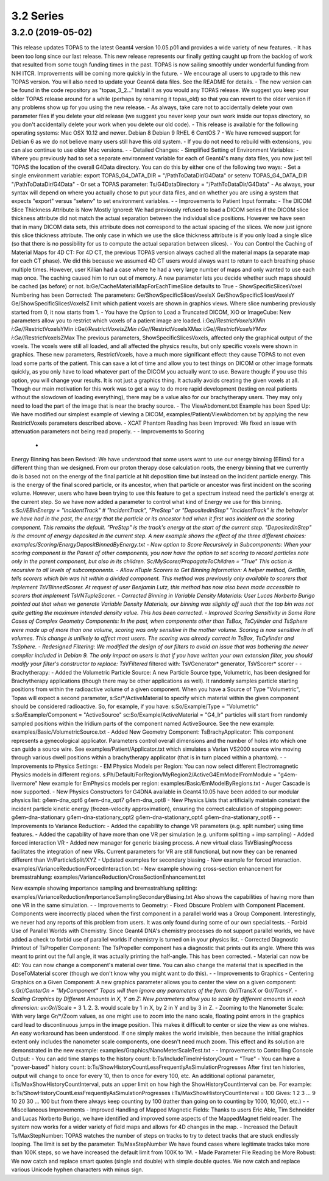 3.2 Series
----------

3.2.0 (2019-05-02)
~~~~~~~~~~~~~~~~~~

This release updates TOPAS to the latest Geant4 version 10.05.p01and provides a wide variety of new features.-It has been too long since our last release. This new release represents our finally getting caught up from the backlog of work that resulted from some tough funding times in the past.TOPAS is now sailing smoothly under wonderful funding from NIH ITCR.Improvements will be coming more quickly in the future.-We encourage all users to upgrade to this new TOPAS version.You will also need to update your Geant4 data files. See the README for details.-The new version can be found in the code repository as "topas_3_2…"Install it as you would any TOPAS release.We suggest you keep your older TOPAS release around for a while (perhaps by renaming it topas_old) so that you can revert to the older version if any problems show up for you using the new release.-As always, take care not to accidentally delete your own parameter files if you delete your old release (we suggest you never keep your own work inside our topas directory, so you don't accidentally delete your work when you delete our old code).-This release is available for the following operating systems:Mac OSX 10.12 and newer.Debian 8Debian 9RHEL 6CentOS 7-We have removed support for Debian 6 as we do not believe many users still have this old system.-If you do not need to rebuild with extensions, you can also continue to use older Mac versions.--Detailed Changes:-Simplified Setting of Environment Variables:-Where you previously had to set a separate environment variable for each of Geant4's many data files, you now just tell TOPAS the location of the overall G4Data directory.You can do this by either one of the following two ways:-Set a single environment variable:export TOPAS_G4_DATA_DIR = "/PathToDataDir/G4Data"orsetenv TOPAS_G4_DATA_DIR "/PathToDataDir/G4Data"-Or set a TOPAS parameter:Ts/G4DataDirectory = "/PathToDataDir/G4Data"-As always, your syntax will depend on where you actually chose to put your data files,and on whether you are using a system that expects "export" versus "setenv" to set environment variables.--Improvements to Patient Input formats:-The DICOM Slice Thickness Attribute is Now Mostly Ignored:We had previously refused to load a DICOM series if the DICOM slice thickness attribute did not match the actual separation between the individual slice positions.However we have seen that in many DICOM data sets, this attribute does not correspond to the actual spacing of the slices.We now just ignore this slice thickness attribute.The only case in which we use the slice thickness attribute is if you only load a single slice (so that there is no possibility for us to compute the actual separation between slices).-You can Control the Caching of Material Maps for 4D CT:For 4D CT, the previous TOPAS version always cached all the material maps (a separate map for each CT phase).We did this because we assumed 4D CT users would always want to return to each breathing phase multiple times.However, user Killian had a case where he had a very large number of maps and only wanted to use each map once.The caching caused him to run out of memory.A new parameter lets you decide whether such maps should be cached (as before) or not.b:Ge/CacheMaterialMapForEachTimeSlice defaults to True-ShowSpecificSlicesVoxel Numbering has been Corrected:The parameters:Ge/ShowSpecificSlicesVoxelsXGe/ShowSpecificSlicesVoxelsYGe/ShowSpecificSlicesVoxelsZlimit which patient voxels are shown in graphics views.Where slice numbering previously started from 0, it now starts from 1.-You have the Option to Load a Truncated DICOM, XiO or ImageCube:New parameters allow you to restrict which voxels of a patient image are loaded.i:Ge/*/RestrictVoxelsXMini:Ge/*/RestrictVoxelsYMini:Ge/*/RestrictVoxelsZMini:Ge/*/RestrictVoxelsXMaxi:Ge/*/RestrictVoxelsYMaxi:Ge/*/RestrictVoxelsZMaxThe previous parameters, ShowSpecificSlicesVoxels, affected only the graphical output of the voxels.The voxels were still all loaded, and all affected the physics results, but only specific voxels were shown in graphics.These new parameters, RestrictVoxels, have a much more significant effect: they cause TOPAS to not even load some parts of the patient.This can save a lot of time and allow you to test things on DICOM or other image formats quickly,as you only have to load whatever part of the DICOM you actually want to use.Beware though: if you use this option, you will change your results.It is not just a graphics thing. It actually avoids creating the given voxels at all.Though our main motivation for this work was to get a way to do more rapid development(testing on real patients without the slowdown of loading everything), there may be a value also forour brachytherapy users. They may only need to load the part of the image that is near the brachy source.-The ViewAbdoment.txt Example has been Sped Up:We have modified our simplest example of viewing a DICOM,examples/Patient/ViewAbdomen.txtby applying the new RestrictVoxels parameters described above.-XCAT Phantom Reading has been Improved:We fixed an issue with attenuation parameters not being read properly.--Improvements to Scoring -Energy Binning has been Revised:We have understood that some users want to use our energy binning (EBins) for a different thing than we designed.From our proton therapy dose calculation roots, the energy binning that we currently do is based not on the energy of the final particle at hit deposition time but instead on the incident particle energy.This is the energy of the final scored particle, or its ancestor, when that particle or ancestor was first incident on the scoring volume.However, users who have been trying to use this feature to get a spectrum instead need the particle's energy at the current step.So we have now added a parameter to control what kind of Energy we use for this binning.s:Sc/*/EBinEnergy = "IncidentTrack" # "IncidentTrack", "PreStep" or "DepositedInStep""IncidentTrack" is the behavior we have had in the past, the energy that the particle or its ancestor had when it first was incident on the scoring component. This remains the default."PreStep" is the track's energy at the start of the current step."DepositedInStep" is the amount of energy deposited in the current step.A new example shows the effect of the three different choices: examples/Scoring/EnergyDepositBinnedByEnergy.txt-New option to Score Recursively in Subcomponents:When your scoring component is the Parent of other components, you now have the option to set scoring to record particles note only in the parent component, but also in its children.Sc/MyScorer/PropagateToChildren = "True"This action is recursive to all levels of subcomponents.-Allow nTuple Scorers to Get Binning Information:A helper method, GetBin, tells scorers which bin was hit within a divided component.This method was previously only available to scorers that implement TsVBinnedScorer.At request of user Benjamin Lutz, this method has now also been made accessible to scorers that implement TsVNTupleScorer.-Corrected Binning in Variable Density Materials:User Lucas Norberto Burigo pointed out that when we generate Variable Density Materials,our binning was slightly off such that the top bin was not quite getting the maximum intended density value.This has been corrected.-Improved Scoring Sensitivity in Some Rare Cases of Complex Geometry Components:In the past, when components other than TsBox, TsCylinder and TsSphere were made up of more than one volume,scoring was only sensitive in the mother volume.Scoring is now sensitive in all volumes.This change is unlikely to affect most users.The scoring was already correct in TsBox, TsCylinder and TsSphere.-Redesigned Filtering:We modified the design of our filters to avoid an issue that was bothering the newer compiler included in Debian 9.The only impact on users is that if you have written your own extension filter,you should modify your filter's constructor to replace:TsVFiltered* filteredwith:TsVGenerator* generator, TsVScorer* scorer--Brachytherapy:-Added the Volumetric Particle Source:A new Particle Source type, Volumetric, has been designed for Brachytherapy applications (though there may be other applications as well).It randomly samples particle starting positions from within the radioactive volume of a given component.When you have a Source of Type "Volumetric",Topas will expect a second parameter,s:Sc/*/ActiveMaterialto specify which material within the given component should be considered radioactive.So, for example, if you have:s:So/Example/Type                = "Volumetric"s:So/Example/Component       = "ActiveSource"sc:So/Example/ActiveMaterial = "G4_Ir"particles will start from randomly sampled positions within the Iridium parts of the component named ActiveSource.See the new example: examples/Basic/VolumetricSource.txt-Added New Geometry Component: TsBrachyApplicator:This component represents a gynecological applicator.Parameters control overall dimensions and the number of holes into which one can guide a source wire.See examples/Patient/Applicator.txtwhich simulates a Varian VS2000 source wire moving through various dwell positions within a brachytherapy applicator (that is in turn placed within a phantom).--Improvements to Physics Settings:-EM Physics Models per Region:You can now select different Electromagnetic Physics models in different regions.s:Ph/Default/ForRegion/MyRegion2/ActiveG4EmModelFromModule = "g4em-livermore"New example for EmPhysics models per region:examples/Basic/EmModelByRegions.txt-Auger Cascade is now supported.-New Physics Constructors for G4DNA available in Geant4.10.05 have been added to our modular physics list:g4em-dna_opt6g4em-dna_opt7g4em-dna_opt8-New Physics Lists that artificially maintain constant the incident particle kinetic energy (frozen-velocity approximation), ensuring the correct calculation of stopping power:g4em-dna-stationaryg4em-dna-stationary_opt2g4em-dna-stationary_opt4g4em-dna-stationary_opt6--Improvements to Variance Reduction:-Added the capability to change VR parameters (e.g. split number) using time features.-Added the capability of have more than one VR per simulation (e.g. uniform splitting + imp sampling)-Added forced interaction VR-Added new manager for generic biasing process.A new virtual class TsVBiasingProcess facilitates the integration of new VRs.Current parameters for VR are still functional, but now they can be renamed different than Vr/ParticleSplit/XYZ-Updated examples for secondary biasing-New example for forced interaction.examples/VarianceReduction/ForcedInteraction.txt-New example showing cross-section enhancement for bremsstrahlung: examples/VarianceReduction/CrossSectionEnhancement.txtNew example showing importance sampling and bremsstrahlung splitting:examples/VarianceReduction/ImportanceSamplingSecondaryBiasing.txtAlso shows the capabilities of having more than one VR in the same simulation.--Improvements to Geometry:-Fixed Obscure Problem with Component Placement.Components were incorrectly placed when the first component in a parallel world was a Group Component.Interestingly, we never had any reports of this problem from users.It was only found during some of our own special tests.-Forbid Use of Parallel Worlds with Chemistry.Since Geant4 DNA's chemistry processes do not support parallel worlds,we have added a check to forbid use of parallel worlds if chemistry is turned on in your physics list.-Corrected Diagnostic Printout of TsPropeller Component:The TsPropeller component has a diagnostic that prints out its angle.Where this was meant to print out the full angle, it was actually printing the half-angle.This has been corrected. -Material can now be 4D:You can now change a component's material over time.You can also change the material that is specified in the DoseToMaterial scorer (though we don't know why you might want to do this).--Improvements to Graphics-Centering Graphics on a Given Component:A new graphics parameter allows you to center the view on a given component:s:Gr/*/CenterOn = "MyComponent"Topas will then ignore any parameters of the form:Gr/*/TransX or Gr/*/TransY.-Scaling Graphics by Different Amounts in X, Y an Z:New parameters allow you to scale by different amounts in each dimension:uv:Gr/*/Scale = 3 1. 2. 3.would scale by 1 in X, by 2 in Y and by 3 in Z.-Zooming to the Nanometer Scale:With very large Gr/*/Zoom values, as one might use to zoom into the nano scale,floating point errors in the graphics card lead to discontinuous jumps in the image position.This makes it difficult to center or size the view as one wishes.An easy workaround has been understood.If one simply makes the world invisible, then because the initial graphics extent only includes thenanometer scale components, one doesn't need much zoom.This effect and its solution are demonstrated in the new example:examples/Graphics/NanoMeterScaleTest.txt--Improvements to Controlling Console Output:-You can add time stamps to the history count:b:Ts/IncludeTimeInHistoryCount = "True"-You can have a "power-based" history count:b:Ts/ShowHistoryCountLessFrequentlyAsSimulationProgressesAfter first ten histories, output will change to once for every 10, then to once for every 100, etc.An additional optional parameter, i:Ts/MaxShowHistoryCountInterval, puts an upper limit on how high the ShowHistoryCountInterval can be.For example:b:Ts/ShowHistoryCountLessFrequentlyAsSimulationProgressesi:Ts/MaxShowHistoryCountInterval = 100Gives:123...9102030...100but from there always keep counting by 100 (rather than going on to counting by 1000, 10,000, etc.)--Miscellaneous Improvements-Improved Handling of Mapped Magnetic Fields:Thanks to users Eric Able, Tim Schneider and Lucas Norberto Burigo, we have identified and improved some aspects of the MappedMagnet field reader. The system now works for a wider variety of field maps and allows for 4D changes in the map.-Increased the Default Ts/MaxStepNumber:TOPAS watches the number of steps on tracks to try to detect tracks that are stuck endlessly looping.The limit is set by the parameter:Ts/MaxStepNumberWe have found cases where legitimate tracks take more than 100K steps, so we have increased the default limit from 100K to 1M.-Made Parameter File Reading be More Robust:We now catch and replace smart quotes (single and double) with simple double quotes.We now catch and replace various Unicode hyphen characters with minus sign.